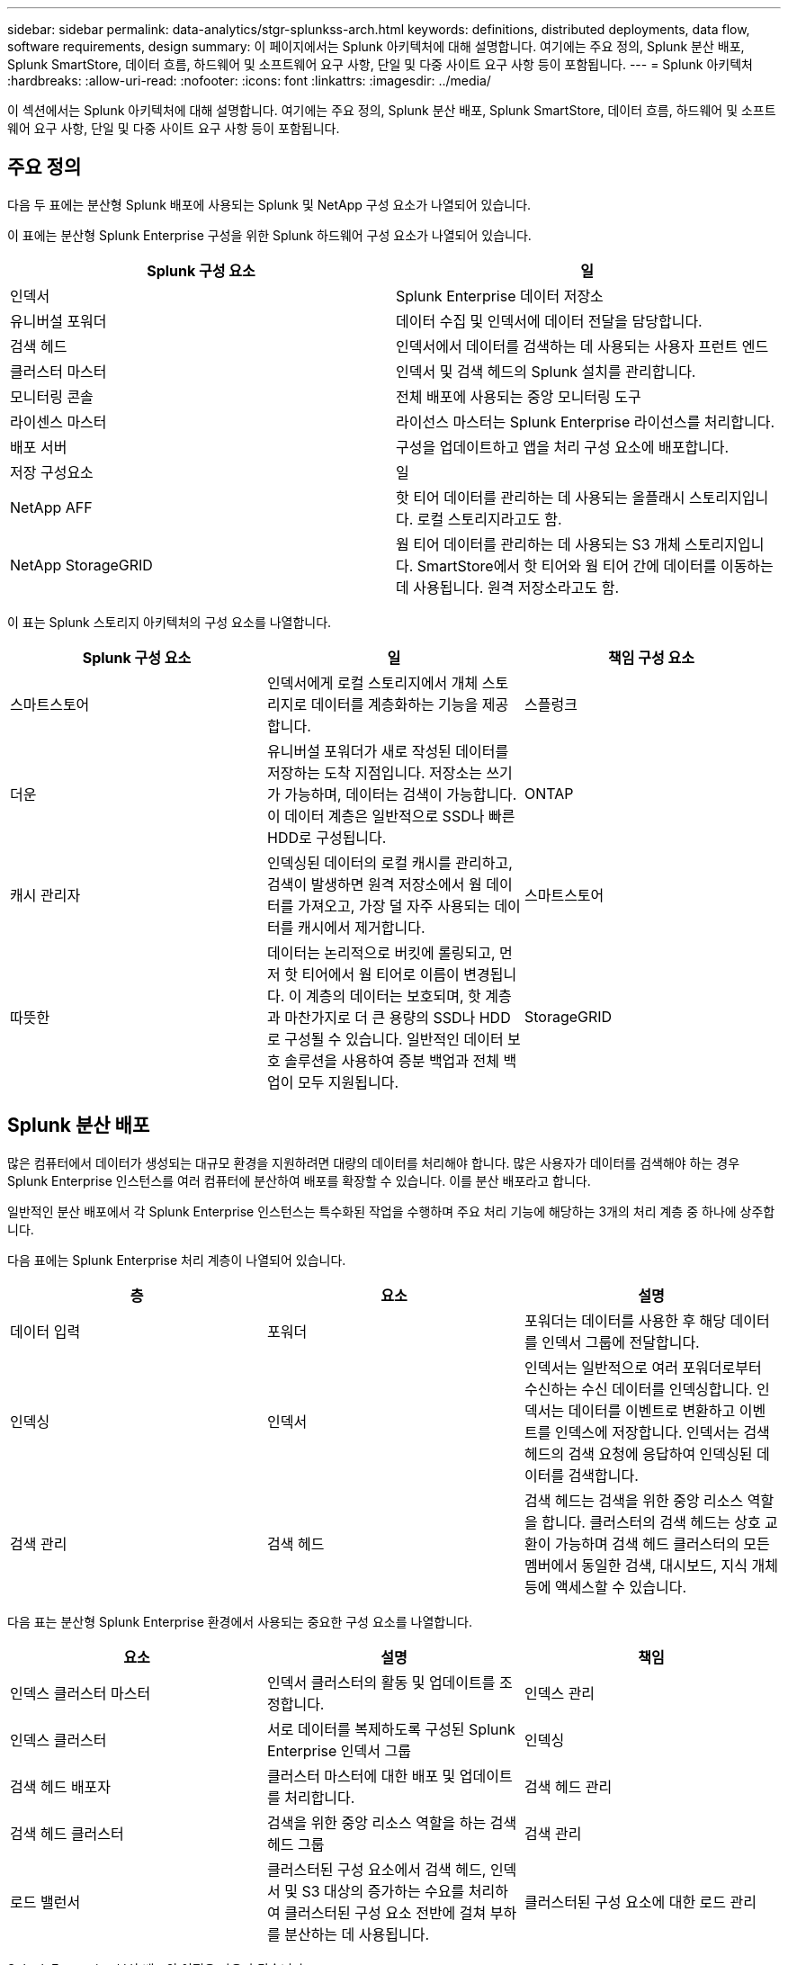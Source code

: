 ---
sidebar: sidebar 
permalink: data-analytics/stgr-splunkss-arch.html 
keywords: definitions, distributed deployments, data flow, software requirements, design 
summary: 이 페이지에서는 Splunk 아키텍처에 대해 설명합니다. 여기에는 주요 정의, Splunk 분산 배포, Splunk SmartStore, 데이터 흐름, 하드웨어 및 소프트웨어 요구 사항, 단일 및 다중 사이트 요구 사항 등이 포함됩니다. 
---
= Splunk 아키텍처
:hardbreaks:
:allow-uri-read: 
:nofooter: 
:icons: font
:linkattrs: 
:imagesdir: ../media/


[role="lead"]
이 섹션에서는 Splunk 아키텍처에 대해 설명합니다. 여기에는 주요 정의, Splunk 분산 배포, Splunk SmartStore, 데이터 흐름, 하드웨어 및 소프트웨어 요구 사항, 단일 및 다중 사이트 요구 사항 등이 포함됩니다.



== 주요 정의

다음 두 표에는 분산형 Splunk 배포에 사용되는 Splunk 및 NetApp 구성 요소가 나열되어 있습니다.

이 표에는 분산형 Splunk Enterprise 구성을 위한 Splunk 하드웨어 구성 요소가 나열되어 있습니다.

|===
| Splunk 구성 요소 | 일 


| 인덱서 | Splunk Enterprise 데이터 저장소 


| 유니버설 포워더 | 데이터 수집 및 인덱서에 데이터 전달을 담당합니다. 


| 검색 헤드 | 인덱서에서 데이터를 검색하는 데 사용되는 사용자 프런트 엔드 


| 클러스터 마스터 | 인덱서 및 검색 헤드의 Splunk 설치를 관리합니다. 


| 모니터링 콘솔 | 전체 배포에 사용되는 중앙 모니터링 도구 


| 라이센스 마스터 | 라이선스 마스터는 Splunk Enterprise 라이선스를 처리합니다. 


| 배포 서버 | 구성을 업데이트하고 앱을 처리 구성 요소에 배포합니다. 


| 저장 구성요소 | 일 


| NetApp AFF | 핫 티어 데이터를 관리하는 데 사용되는 올플래시 스토리지입니다.  로컬 스토리지라고도 함. 


| NetApp StorageGRID | 웜 티어 데이터를 관리하는 데 사용되는 S3 개체 스토리지입니다.  SmartStore에서 핫 티어와 웜 티어 간에 데이터를 이동하는 데 사용됩니다.  원격 저장소라고도 함. 
|===
이 표는 Splunk 스토리지 아키텍처의 구성 요소를 나열합니다.

|===
| Splunk 구성 요소 | 일 | 책임 구성 요소 


| 스마트스토어 | 인덱서에게 로컬 스토리지에서 개체 스토리지로 데이터를 계층화하는 기능을 제공합니다. | 스플렁크 


| 더운 | 유니버설 포워더가 새로 작성된 데이터를 저장하는 도착 지점입니다.  저장소는 쓰기가 가능하며, 데이터는 검색이 가능합니다.  이 데이터 계층은 일반적으로 SSD나 빠른 HDD로 구성됩니다. | ONTAP 


| 캐시 관리자 | 인덱싱된 데이터의 로컬 캐시를 관리하고, 검색이 발생하면 원격 저장소에서 웜 데이터를 가져오고, 가장 덜 자주 사용되는 데이터를 캐시에서 제거합니다. | 스마트스토어 


| 따뜻한 | 데이터는 논리적으로 버킷에 롤링되고, 먼저 핫 티어에서 웜 티어로 이름이 변경됩니다.  이 계층의 데이터는 보호되며, 핫 계층과 마찬가지로 더 큰 용량의 SSD나 HDD로 구성될 수 있습니다.  일반적인 데이터 보호 솔루션을 사용하여 증분 백업과 전체 백업이 모두 지원됩니다. | StorageGRID 
|===


== Splunk 분산 배포

많은 컴퓨터에서 데이터가 생성되는 대규모 환경을 지원하려면 대량의 데이터를 처리해야 합니다.  많은 사용자가 데이터를 검색해야 하는 경우 Splunk Enterprise 인스턴스를 여러 컴퓨터에 분산하여 배포를 확장할 수 있습니다.  이를 분산 배포라고 합니다.

일반적인 분산 배포에서 각 Splunk Enterprise 인스턴스는 특수화된 작업을 수행하며 주요 처리 기능에 해당하는 3개의 처리 계층 중 하나에 상주합니다.

다음 표에는 Splunk Enterprise 처리 계층이 나열되어 있습니다.

|===
| 층 | 요소 | 설명 


| 데이터 입력 | 포워더 | 포워더는 데이터를 사용한 후 해당 데이터를 인덱서 그룹에 전달합니다. 


| 인덱싱 | 인덱서 | 인덱서는 일반적으로 여러 포워더로부터 수신하는 수신 데이터를 인덱싱합니다.  인덱서는 데이터를 이벤트로 변환하고 이벤트를 인덱스에 저장합니다.  인덱서는 검색 헤드의 검색 요청에 응답하여 인덱싱된 데이터를 검색합니다. 


| 검색 관리 | 검색 헤드 | 검색 헤드는 검색을 위한 중앙 리소스 역할을 합니다.  클러스터의 검색 헤드는 상호 교환이 가능하며 검색 헤드 클러스터의 모든 멤버에서 동일한 검색, 대시보드, 지식 개체 등에 액세스할 수 있습니다. 
|===
다음 표는 분산형 Splunk Enterprise 환경에서 사용되는 중요한 구성 요소를 나열합니다.

|===
| 요소 | 설명 | 책임 


| 인덱스 클러스터 마스터 | 인덱서 클러스터의 활동 및 업데이트를 조정합니다. | 인덱스 관리 


| 인덱스 클러스터 | 서로 데이터를 복제하도록 구성된 Splunk Enterprise 인덱서 그룹 | 인덱싱 


| 검색 헤드 배포자 | 클러스터 마스터에 대한 배포 및 업데이트를 처리합니다. | 검색 헤드 관리 


| 검색 헤드 클러스터 | 검색을 위한 중앙 리소스 역할을 하는 검색 헤드 그룹 | 검색 관리 


| 로드 밸런서 | 클러스터된 구성 요소에서 검색 헤드, 인덱서 및 S3 대상의 증가하는 수요를 처리하여 클러스터된 구성 요소 전반에 걸쳐 부하를 분산하는 데 사용됩니다. | 클러스터된 구성 요소에 대한 로드 관리 
|===
Splunk Enterprise 분산 배포의 이점은 다음과 같습니다.

* 다양하거나 분산된 데이터 소스에 접근
* 모든 규모와 복잡성을 갖춘 기업의 데이터 요구 사항을 처리할 수 있는 기능을 제공합니다.
* 데이터 복제 및 다중 사이트 배포를 통해 고가용성을 달성하고 재해 복구를 보장합니다.




== 스플렁크 스마트스토어

SmartStore는 Amazon S3와 같은 원격 객체 저장소가 인덱싱된 데이터를 저장할 수 있도록 하는 인덱서 기능입니다.  배포의 데이터 볼륨이 증가함에 따라 일반적으로 스토리지에 대한 수요가 컴퓨팅 리소스에 대한 수요를 앞지릅니다.  SmartStore를 사용하면 리소스를 별도로 확장하여 인덱서 스토리지와 컴퓨팅 리소스를 비용 효율적으로 관리할 수 있습니다.

SmartStore는 원격 스토리지 계층과 캐시 관리자를 소개합니다.  이러한 기능을 사용하면 데이터를 인덱서의 로컬 저장소나 원격 저장소 계층에 저장할 수 있습니다.  캐시 관리자는 인덱서와 인덱서에 구성된 원격 스토리지 계층 간의 데이터 이동을 관리합니다.

SmartStore를 사용하면 인덱서 저장소 공간을 최소한으로 줄이고 I/O 최적화된 컴퓨팅 리소스를 선택할 수 있습니다.  대부분의 데이터는 원격 저장소에 저장됩니다.  인덱서는 최소한의 데이터(핫 버킷, 활성 또는 최근 검색에 참여하는 웜 버킷의 복사본, 버킷 메타데이터)가 포함된 로컬 캐시를 유지 관리합니다.



== Splunk SmartStore 데이터 흐름

다양한 소스에서 들어오는 데이터가 인덱서에 도달하면 데이터는 인덱싱되어 핫 버킷에 로컬로 저장됩니다.  인덱서는 핫 버킷 데이터를 대상 인덱서에 복제하기도 합니다.  지금까지 데이터 흐름은 SmartStore가 아닌 인덱스의 데이터 흐름과 동일합니다.

뜨거운 양동이가 따뜻해지는 경우, 데이터 흐름이 갈라집니다.  소스 인덱서는 기존 복사본을 캐시에 남겨두고 따뜻한 버킷을 원격 개체 저장소(원격 스토리지 계층)에 복사합니다. 이는 검색이 최근에 인덱싱된 데이터를 대상으로 실행되는 경향이 있기 때문입니다.  그러나 원격 저장소는 여러 개의 로컬 복사본을 유지하지 않고도 높은 가용성을 제공하므로 대상 인덱서는 자신의 복사본을 삭제합니다.  버킷의 마스터 사본은 이제 원격 저장소에 있습니다.

다음 이미지는 Splunk SmartStore 데이터 흐름을 보여줍니다.

image:stgr-splunkss-005.png["입력/출력 대화 상자 또는 서면 내용을 나타내는 그림"]

인덱서의 캐시 관리자는 SmartStore 데이터 흐름의 핵심입니다.  검색 요청을 처리하기 위해 필요에 따라 원격 저장소에서 버킷 사본을 가져옵니다.  또한, 검색에 참여할 가능성이 시간이 지남에 따라 감소하기 때문에 오래되었거나 검색 빈도가 낮은 버킷 사본을 캐시에서 제거합니다.

캐시 관리자의 역할은 사용 가능한 캐시의 사용을 최적화하는 동시에 검색에서 필요한 버킷에 즉시 액세스할 수 있도록 하는 것입니다.



== 소프트웨어 요구 사항

아래 표에는 솔루션을 구현하는 데 필요한 소프트웨어 구성 요소가 나열되어 있습니다.  솔루션 구현에 사용되는 소프트웨어 구성 요소는 고객 요구 사항에 따라 달라질 수 있습니다.

|===
| 제품군 | 제품명 | 제품 버전 | 운영 체제 


| NetApp StorageGRID | StorageGRID 객체 스토리지 | 11.6 | 해당 없음 


| 센트OS | 센트OS | 8.1 | 센트OS 7.x 


| 스플렁크 엔터프라이즈 | SmartStore가 포함된 Splunk Enterprise | 8.0.3 | 센트OS 7.x 
|===


== 단일 및 다중 사이트 요구 사항

데이터가 여러 컴퓨터에서 생성되고 많은 사용자가 데이터를 검색해야 하는 Enterprise Splunk 환경(중간 및 대규모 배포)에서는 Splunk Enterprise 인스턴스를 단일 및 여러 사이트에 분산하여 배포를 확장할 수 있습니다.

Splunk Enterprise 분산 배포의 이점은 다음과 같습니다.

* 다양하거나 분산된 데이터 소스에 접근
* 모든 규모와 복잡성을 갖춘 기업의 데이터 요구 사항을 처리할 수 있는 기능을 제공합니다.
* 데이터 복제 및 다중 사이트 배포를 통해 고가용성을 달성하고 재해 복구를 보장합니다.


다음 표는 분산형 Splunk Enterprise 환경에서 사용되는 구성 요소를 나열합니다.

|===
| 요소 | 설명 | 책임 


| 인덱스 클러스터 마스터 | 인덱서 클러스터의 활동 및 업데이트를 조정합니다. | 인덱스 관리 


| 인덱스 클러스터 | 서로의 데이터를 복제하도록 구성된 Splunk Enterprise 인덱서 그룹 | 인덱싱 


| 검색 헤드 배포자 | 클러스터 마스터에 대한 배포 및 업데이트를 처리합니다. | 검색 헤드 관리 


| 검색 헤드 클러스터 | 검색을 위한 중앙 리소스 역할을 하는 검색 헤드 그룹 | 검색 관리 


| 로드 밸런서 | 클러스터된 구성 요소에서 검색 헤드, 인덱서 및 S3 대상의 증가하는 수요를 처리하여 클러스터된 구성 요소 전반에 걸쳐 부하를 분산하는 데 사용됩니다. | 클러스터된 구성 요소에 대한 로드 관리 
|===
이 그림은 단일 사이트 분산 배포의 예를 보여줍니다.

image:stgr-splunkss-006.png["입력/출력 대화 상자 또는 서면 내용을 나타내는 그림"]

이 그림은 다중 사이트 분산 배포의 예를 보여줍니다.

image:stgr-splunkss-007.png["입력/출력 대화 상자 또는 서면 내용을 나타내는 그림"]



== 하드웨어 요구 사항

다음 표에는 솔루션을 구현하는 데 필요한 최소 하드웨어 구성 요소 수가 나열되어 있습니다.  솔루션의 특정 구현에 사용되는 하드웨어 구성 요소는 고객 요구 사항에 따라 달라질 수 있습니다.


NOTE: Splunk SmartStore와 StorageGRID 단일 사이트에 배포했든 여러 사이트에 배포했든 모든 시스템은 단일 창에서 StorageGRID GRID Manager를 통해 관리됩니다.  자세한 내용은 "Grid Manager를 사용한 간편한 관리" 섹션을 참조하세요.

이 표는 단일 사이트에 사용된 하드웨어를 나열합니다.

|===
| 하드웨어 | 수량 | 디스크 | 사용 가능 용량 | 참고 


| StorageGRID SG1000 | 1 | 해당 없음 | 해당 없음 | 관리 노드 및 로드 밸런서 


| StorageGRID SG6060 | 4 | x48, 8TB(NL-SAS HDD) | 1PB | 원격 저장소 
|===
이 표는 다중 사이트 구성에 사용되는 하드웨어를 나열합니다(사이트별).

|===
| 하드웨어 | 수량 | 디스크 | 사용 가능 용량 | 참고 


| StorageGRID SG1000 | 2 | 해당 없음 | 해당 없음 | 관리 노드 및 로드 밸런서 


| StorageGRID SG6060 | 4 | x48, 8TB(NL-SAS HDD) | 1PB | 원격 저장소 
|===


=== NetApp StorageGRID 로드 밸런서: SG1000

개체 스토리지에는 클라우드 스토리지 네임스페이스를 제공하기 위해 로드 밸런서를 사용해야 합니다.  StorageGRID F5 및 Citrix와 같은 주요 공급업체의 타사 로드 밸런서를 지원하지만 많은 고객은 단순성, 복원력 및 고성능을 위해 엔터프라이즈급 StorageGRID 밸런서를 선택합니다.  StorageGRID 로드 밸런서는 VM, 컨테이너 또는 특수 목적 어플라이언스로 사용할 수 있습니다.

StorageGRID SG1000은 S3 데이터 경로 연결을 위한 고가용성(HA) 그룹과 지능형 부하 분산을 쉽게 사용할 수 있도록 해줍니다.  다른 온프레미스 개체 스토리지 시스템은 사용자 정의형 로드 밸런서를 제공하지 않습니다.

SG1000 어플라이언스는 다음과 같은 기능을 제공합니다.

* StorageGRID 시스템을 위한 로드 밸런서 및 선택적으로 관리 노드 기능
* 노드 배포 및 구성을 단순화하는 StorageGRID Appliance 설치 프로그램
* S3 엔드포인트 및 SSL의 간소화된 구성
* 전용 대역폭(다른 애플리케이션과 타사 로드 밸런서를 공유하는 것과 대비)
* 최대 4 x 100Gbps의 총 이더넷 대역폭


다음 이미지는 SG1000 Gateway Services 어플라이언스를 보여줍니다.

image:stgr-splunkss-008.png["입력/출력 대화 상자 또는 서면 내용을 나타내는 그림"]



=== SG6060

StorageGRID SG6060 어플라이언스에는 컴퓨팅 컨트롤러(SG6060)와 스토리지 컨트롤러 셸프(E-Series E2860)가 포함되어 있으며, 스토리지 컨트롤러 셸프에는 스토리지 컨트롤러 2개와 드라이브 60개가 들어 있습니다.  이 기기는 다음과 같은 기능을 제공합니다.

* 단일 네임스페이스에서 최대 400PB까지 확장 가능합니다.
* 최대 4x 25Gbps의 총 이더넷 대역폭.
* 노드 배포 및 구성을 단순화하기 위해 StorageGRID Appliance Installer가 포함되어 있습니다.
* 각 SG6060 어플라이언스는 1~2개의 추가 확장 선반을 장착하여 총 180개의 드라이브를 장착할 수 있습니다.
* 스토리지 컨트롤러 장애 조치 지원을 제공하기 위한 2개의 E-시리즈 E2800 컨트롤러(듀플렉스 구성)
* 60개의 3.5인치 드라이브(2개의 솔리드 스테이트 드라이브와 58개의 NL-SAS 드라이브)를 보관할 수 있는 5개 서랍 드라이브 선반입니다.


다음 이미지는 SG6060 기기를 보여줍니다.

image:stgr-splunkss-009.png["입력/출력 대화 상자 또는 서면 내용을 나타내는 그림"]



== 스플렁크 디자인

다음 표에는 단일 사이트에 대한 Splunk 구성이 나열되어 있습니다.

|===
| Splunk 구성 요소 | 일 | 수량 | 코어 | 메모리 | 운영 체제 


| 유니버설 포워더 | 데이터 수집 및 인덱서에 데이터 전달을 담당합니다. | 4 | 16개의 코어 | 32GB 램 | 센트OS 8.1 


| 인덱서 | 사용자 데이터를 관리합니다 | 10 | 16개의 코어 | 32GB 램 | 센트OS 8.1 


| 검색 헤드 | 사용자 프런트 엔드는 인덱서에서 데이터를 검색합니다. | 3 | 16개의 코어 | 32GB 램 | 센트OS 8.1 


| 검색 헤드 배포자 | 검색 헤드 클러스터에 대한 업데이트를 처리합니다. | 1 | 16개의 코어 | 32GB 램 | 센트OS 8.1 


| 클러스터 마스터 | Splunk 설치 및 인덱서를 관리합니다. | 1 | 16개의 코어 | 32GB 램 | 센트OS 8.1 


| 모니터링 콘솔 및 라이센스 마스터 | Splunk 배포 전체에 대한 중앙 모니터링을 수행하고 Splunk 라이선스를 관리합니다. | 1 | 16개의 코어 | 32GB 램 | 센트OS 8.1 
|===
다음 표에서는 다중 사이트 구성을 위한 Splunk 구성을 설명합니다.

이 표는 다중 사이트 구성(사이트 A)에 대한 Splunk 구성을 나열합니다.

|===
| Splunk 구성 요소 | 일 | 수량 | 코어 | 메모리 | 운영 체제 


| 유니버설 포워더 | 데이터를 수집하고 인덱서에게 데이터를 전달하는 역할을 담당합니다. | 4 | 16개의 코어 | 32GB 램 | 센트OS 8.1 


| 인덱서 | 사용자 데이터를 관리합니다 | 10 | 16개의 코어 | 32GB 램 | 센트OS 8.1 


| 검색 헤드 | 사용자 프런트 엔드는 인덱서에서 데이터를 검색합니다. | 3 | 16개의 코어 | 32GB 램 | 센트OS 8.1 


| 검색 헤드 배포자 | 검색 헤드 클러스터에 대한 업데이트를 처리합니다. | 1 | 16개의 코어 | 32GB 램 | 센트OS 8.1 


| 클러스터 마스터 | Splunk 설치 및 인덱서를 관리합니다. | 1 | 16개의 코어 | 32GB 램 | 센트OS 8.1 


| 모니터링 콘솔 및 라이센스 마스터 | Splunk 배포 전체에 대한 중앙 모니터링을 수행하고 Splunk 라이선스를 관리합니다. | 1 | 16개의 코어 | 32GB 램 | 센트OS 8.1 
|===
이 표는 다중 사이트 구성(사이트 B)에 대한 Splunk 구성을 나열합니다.

|===
| Splunk 구성 요소 | 일 | 수량 | 코어 | 메모리 | 운영 체제 


| 유니버설 포워더 | 데이터 수집 및 인덱서에 데이터 전달을 담당합니다. | 4 | 16개의 코어 | 32GB 램 | 센트OS 8.1 


| 인덱서 | 사용자 데이터를 관리합니다 | 10 | 16개의 코어 | 32GB 램 | 센트OS 8.1 


| 검색 헤드 | 사용자 프런트 엔드는 인덱서에서 데이터를 검색합니다. | 3 | 16개의 코어 | 32GB 램 | 센트OS 8.1 


| 클러스터 마스터 | Splunk 설치 및 인덱서를 관리합니다. | 1 | 16개의 코어 | 32GB 램 | 센트OS 8.1 


| 모니터링 콘솔 및 라이센스 마스터 | Splunk 배포 전체에 대한 중앙 모니터링을 수행하고 Splunk 라이선스를 관리합니다. | 1 | 16개의 코어 | 32GB 램 | 센트OS 8.1 
|===